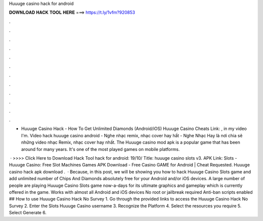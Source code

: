 Huuuge casino hack for android



𝐃𝐎𝐖𝐍𝐋𝐎𝐀𝐃 𝐇𝐀𝐂𝐊 𝐓𝐎𝐎𝐋 𝐇𝐄𝐑𝐄 ===> https://t.ly/1vfm?920853



.



.



.



.



.



.



.



.



.



.



.



.

- Huuuge Casino Hack - How To Get Unlimited Diamonds (Android/iOS) Huuuge Casino Cheats Link: , in my video I'm. Video hack huuuge casino android - Nghe nhạc remix, nhạc cover hay hất - Nghe Nhạc Hay là nơi chia sẽ những video nhạc Remix, nhạc cover hay nhất. The Huuuge casino mod apk is a popular game that has been around for many years. It's one of the most played games on mobile platforms.

 · >>>> Click Here to Download Hack Tool hack for android: 19/10/ Title: huuuge casino slots v3. APK Link: Slots - Huuuge Casino: Free Slot Machines Games APK Download - Free Casino GAME for Android |  Cheat Requested. Huuuge casino hack apk download .  · Because, in this post, we will be showing you how to hack Huuuge Casino Slots game and add unlimited number of Chips And Diamonds absolutely free for your Android and/or iOS devices. A large number of people are playing Huuuge Casino Slots game now-a-days for its ultimate graphics and gameplay which is currently offered in the game. Works with almost all Android and iOS devices No root or jailbreak required Anti-ban scripts enabled ## How to use Huuuge Casino Hack No Survey 1. Go through the provided links to access the Huuuge Casino Hack No Survey 2. Enter the Slots Huuuge Casino username 3. Recognize the Platform 4. Select the resources you require 5. Select Generate 6.
